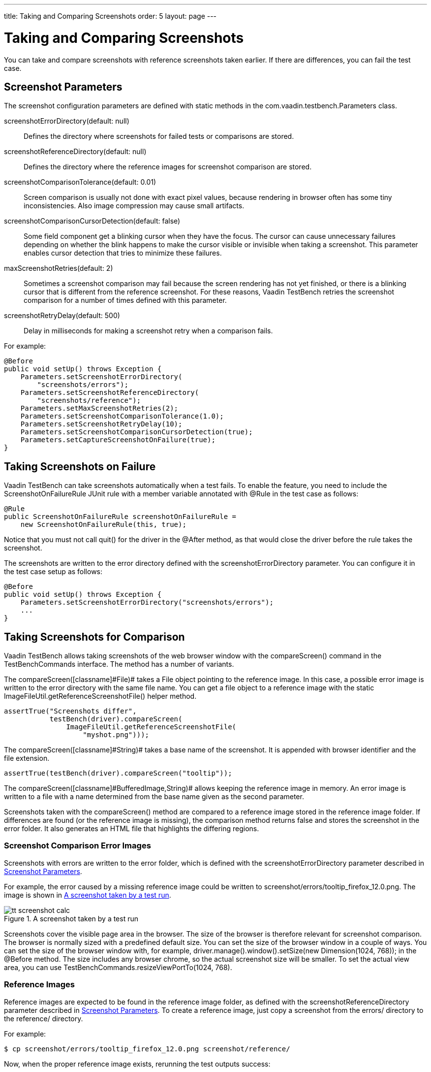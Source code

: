 ---
title: Taking and Comparing Screenshots
order: 5
layout: page
---

[[testbench.screenshots]]
= Taking and Comparing Screenshots

You can take and compare screenshots with reference screenshots taken earlier.
If there are differences, you can fail the test case.

[[testbench.screenshots.parameters]]
== Screenshot Parameters

The screenshot configuration parameters are defined with static methods in the
[classname]#com.vaadin.testbench.Parameters# class.

[parameter]#screenshotErrorDirectory#(default: [literal]#++null++#):: Defines the directory where screenshots for failed tests or comparisons are stored.
[parameter]#screenshotReferenceDirectory#(default: [literal]#++null++#):: Defines the directory where the reference images for screenshot comparison are stored.
[parameter]#screenshotComparisonTolerance#(default: [literal]#++0.01++#):: Screen comparison is usually not done with exact pixel values, because rendering in browser often has some tiny inconsistencies. Also image compression may cause small artifacts.
[parameter]#screenshotComparisonCursorDetection#(default: [literal]#++false++#):: Some field component get a blinking cursor when they have the focus. The cursor can cause unnecessary failures depending on whether the blink happens to make the cursor visible or invisible when taking a screenshot. This parameter enables cursor detection that tries to minimize these failures.
[parameter]#maxScreenshotRetries#(default: [literal]#++2++#):: Sometimes a screenshot comparison may fail because the screen rendering has not yet finished, or there is a blinking cursor that is different from the reference screenshot. For these reasons, Vaadin TestBench retries the screenshot comparison for a number of times defined with this parameter.
[parameter]#screenshotRetryDelay#(default: [literal]#++500++#):: Delay in milliseconds for making a screenshot retry when a comparison fails.


For example:


----
@Before
public void setUp() throws Exception {
    Parameters.setScreenshotErrorDirectory(
        "screenshots/errors");
    Parameters.setScreenshotReferenceDirectory(
        "screenshots/reference");
    Parameters.setMaxScreenshotRetries(2);
    Parameters.setScreenshotComparisonTolerance(1.0);
    Parameters.setScreenshotRetryDelay(10);
    Parameters.setScreenshotComparisonCursorDetection(true);
    Parameters.setCaptureScreenshotOnFailure(true);
}

----


[[testbench.screenshots.failure]]
== Taking Screenshots on Failure

Vaadin TestBench can take screenshots automatically when a test fails. To enable
the feature, you need to include the [classname]#ScreenshotOnFailureRule# JUnit
rule with a member variable annotated with [classname]#@Rule# in the test case
as follows:


----
@Rule
public ScreenshotOnFailureRule screenshotOnFailureRule =
    new ScreenshotOnFailureRule(this, true);
----

Notice that you must not call [methodname]#quit()# for the driver in the
[literal]#++@After++# method, as that would close the driver before the rule
takes the screenshot.

The screenshots are written to the error directory defined with the
[parameter]#screenshotErrorDirectory# parameter. You can configure it in the
test case setup as follows:


----
@Before
public void setUp() throws Exception {
    Parameters.setScreenshotErrorDirectory("screenshots/errors");
    ...
}
----


[[testbench.screenshot.comparison]]
== Taking Screenshots for Comparison

Vaadin TestBench allows taking screenshots of the web browser window with the
[methodname]#compareScreen()# command in the [classname]#TestBenchCommands#
interface. The method has a number of variants.

The [methodname]#compareScreen([classname]#File#)# takes a [classname]#File#
object pointing to the reference image. In this case, a possible error image is
written to the error directory with the same file name. You can get a file
object to a reference image with the static
[methodname]#ImageFileUtil.getReferenceScreenshotFile()# helper method.


----
assertTrue("Screenshots differ",
           testBench(driver).compareScreen(
               ImageFileUtil.getReferenceScreenshotFile(
                   "myshot.png")));
----

The [methodname]#compareScreen([classname]#String#)# takes a base name of the
screenshot. It is appended with browser identifier and the file extension.


----
assertTrue(testBench(driver).compareScreen("tooltip"));
----

The [methodname]#compareScreen([classname]#BufferedImage#,[classname]#String#)#
allows keeping the reference image in memory. An error image is written to a
file with a name determined from the base name given as the second parameter.

Screenshots taken with the [methodname]#compareScreen()# method are compared to
a reference image stored in the reference image folder. If differences are found
(or the reference image is missing), the comparison method returns
[literal]#++false++# and stores the screenshot in the error folder. It also
generates an HTML file that highlights the differing regions.

[[testbench.screenshot.comparison.error-images]]
=== Screenshot Comparison Error Images

Screenshots with errors are written to the error folder, which is defined with
the [parameter]#screenshotErrorDirectory# parameter described in
<<testbench.screenshots.parameters>>.

For example, the error caused by a missing reference image could be written to
[filename]#screenshot/errors/tooltip_firefox_12.0.png#. The image is shown in
<<figure.testbench.screenshot.comparison.error-images.calc>>.

[[figure.testbench.screenshot.comparison.error-images.calc]]
.A screenshot taken by a test run
image::img/screenshots/tt-screenshot-calc.png[]

Screenshots cover the visible page area in the browser. The size of the browser
is therefore relevant for screenshot comparison. The browser is normally sized
with a predefined default size. You can set the size of the browser window in a
couple of ways. You can set the size of the browser window with, for example,
[literal]#++driver.manage().window().setSize(new Dimension(1024, 768));++# in
the [literal]#++@Before++# method. The size includes any browser chrome, so the
actual screenshot size will be smaller. To set the actual view area, you can use
[literal]#++TestBenchCommands.resizeViewPortTo(1024, 768)++#.


[[testbench.screenshot.comparison.reference-images]]
=== Reference Images

Reference images are expected to be found in the reference image folder, as
defined with the [parameter]#screenshotReferenceDirectory# parameter described
in <<testbench.screenshots.parameters>>. To create a reference image, just copy
a screenshot from the [filename]#errors/# directory to the
[filename]#reference/# directory.

For example:

[subs="normal"]
----
[prompt]#$# [command]#cp# [parameter]#screenshot/errors/tooltip_firefox_12.0.png# [parameter]#screenshot/reference/#
----
Now, when the proper reference image exists, rerunning the test outputs success:

[subs="normal"]
----
[prompt]#$# [command]#java# ...
JUnit version 4.5
.
Time: 18.222

OK (1 test)
----

[[testbench.screenshots.comparison.masked]]
=== Masking Screenshots

You can make masked screenshot comparison with reference images that have
non-opaque regions. Non-opaque pixels in the reference image, that is, ones with
less than 1.0 value in the alpha channel, are ignored in the screenshot
comparison.

Please see the [filename]#ScreenshotITCase.java# example in the TestBench Demo
for an example of using masked screenshots. The
[filename]#example/Screenshot_Comparison_Tests.pdf# document describes how to
enable the example and how to create the screenshot masks in an image editor.


[[testbench.screenshot.comparison.visualization]]
=== Visualization of Differences in Screenshots with Highlighting

Vaadin TestBench supports advanced difference visualization between a captured
screenshot and the reference image. A difference report is written to a HTML
file that has the same name as the failed screenshot, but with [filename]#.html#
suffix. The reports are written to the same [filename]#errors/# folder as the
screenshots from the failed tests.

The differences in the images are highlighted with blue rectangles. Moving the
mouse pointer over a square shows the difference area as it appears in the
reference image. Clicking the image switches the entire view to the reference
image and back. Text " [guilabel]##Image for this run##" is displayed in the
top-left corner of the screenshot to distinguish it from the reference image.

<<figure.testbench.screenshot.comparison.visualization.highlighting>> shows a
difference report with one difference between the visualized screenshot (bottom)
and the reference image (top).

[[figure.testbench.screenshot.comparison.visualization.highlighting]]
.The reference image and a highlighted error image
image::img/screenshots/tt-screenshot-comparison-1.png[]



[[testbench.screenshot.comparison.practices]]
== Practices for Handling Screenshots

Access to the screenshot reference image directory should be arranged so that a
developer who can view the results can copy the valid images to the reference
directory. One possibility is to store the reference images in a version control
system and check-out them to the [filename]#reference/# directory.

A build system or a continuous integration system can be configured to
automatically collect and store the screenshots as build artifacts.


[[testbench.screenshot.compatibility]]
== Known Compatibility Problems

Screenshots when running Internet Explorer 9 in Compatibility Mode

:: Internet Explorer prior to version 9 adds a two-pixel border around the content
area. Version 9 no longer does this and as a result screenshots taken using
Internet Explorer 9 running in compatibility mode (IE7/IE8) will include the two
pixel border, contrary to what the older versions of Internet Explorer do.
